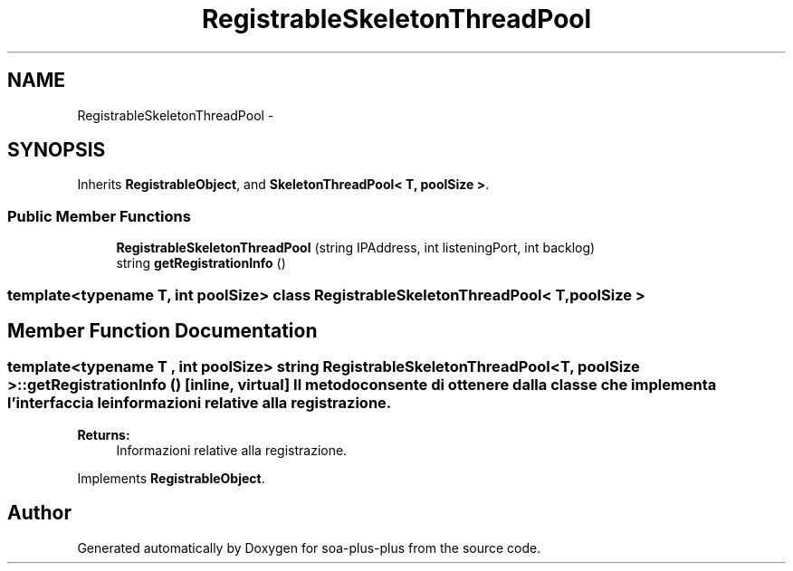 .TH "RegistrableSkeletonThreadPool" 3 "Tue Jul 5 2011" "soa-plus-plus" \" -*- nroff -*-
.ad l
.nh
.SH NAME
RegistrableSkeletonThreadPool \- 
.SH SYNOPSIS
.br
.PP
.PP
Inherits \fBRegistrableObject\fP, and \fBSkeletonThreadPool< T, poolSize >\fP.
.SS "Public Member Functions"

.in +1c
.ti -1c
.RI "\fBRegistrableSkeletonThreadPool\fP (string IPAddress, int listeningPort, int backlog)"
.br
.ti -1c
.RI "string \fBgetRegistrationInfo\fP ()"
.br
.in -1c

.SS "template<typename T, int poolSize> class RegistrableSkeletonThreadPool< T, poolSize >"

.SH "Member Function Documentation"
.PP 
.SS "template<typename T , int poolSize> string \fBRegistrableSkeletonThreadPool\fP< T, poolSize >::getRegistrationInfo ()\fC [inline, virtual]\fP"Il metodo consente di ottenere dalla classe che implementa l'interfaccia le informazioni relative alla registrazione.
.PP
\fBReturns:\fP
.RS 4
Informazioni relative alla registrazione. 
.RE
.PP

.PP
Implements \fBRegistrableObject\fP.

.SH "Author"
.PP 
Generated automatically by Doxygen for soa-plus-plus from the source code.

